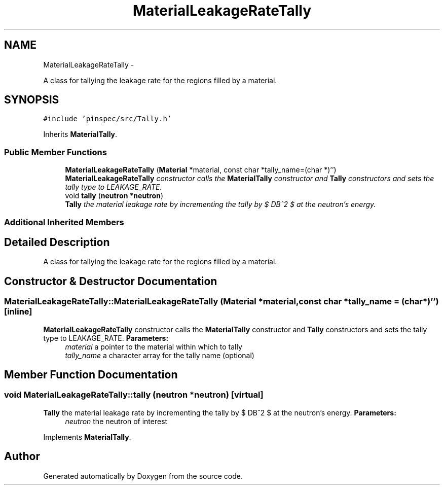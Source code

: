 .TH "MaterialLeakageRateTally" 3 "Thu Apr 11 2013" "Version v0.1" "Doxygen" \" -*- nroff -*-
.ad l
.nh
.SH NAME
MaterialLeakageRateTally \- 
.PP
A class for tallying the leakage rate for the regions filled by a material\&.  

.SH SYNOPSIS
.br
.PP
.PP
\fC#include 'pinspec/src/Tally\&.h'\fP
.PP
Inherits \fBMaterialTally\fP\&.
.SS "Public Member Functions"

.in +1c
.ti -1c
.RI "\fBMaterialLeakageRateTally\fP (\fBMaterial\fP *material, const char *tally_name=(char *)'')"
.br
.RI "\fI\fBMaterialLeakageRateTally\fP constructor calls the \fBMaterialTally\fP constructor and \fBTally\fP constructors and sets the tally type to LEAKAGE_RATE\&. \fP"
.ti -1c
.RI "void \fBtally\fP (\fBneutron\fP *\fBneutron\fP)"
.br
.RI "\fI\fBTally\fP the material leakage rate by incrementing the tally by $ DB^2 $ at the neutron's energy\&. \fP"
.in -1c
.SS "Additional Inherited Members"
.SH "Detailed Description"
.PP 
A class for tallying the leakage rate for the regions filled by a material\&. 
.SH "Constructor & Destructor Documentation"
.PP 
.SS "MaterialLeakageRateTally::MaterialLeakageRateTally (\fBMaterial\fP *material, const char *tally_name = \fC(char*)''\fP)\fC [inline]\fP"

.PP
\fBMaterialLeakageRateTally\fP constructor calls the \fBMaterialTally\fP constructor and \fBTally\fP constructors and sets the tally type to LEAKAGE_RATE\&. \fBParameters:\fP
.RS 4
\fImaterial\fP a pointer to the material within which to tally 
.br
\fItally_name\fP a character array for the tally name (optional) 
.RE
.PP

.SH "Member Function Documentation"
.PP 
.SS "void MaterialLeakageRateTally::tally (\fBneutron\fP *neutron)\fC [virtual]\fP"

.PP
\fBTally\fP the material leakage rate by incrementing the tally by $ DB^2 $ at the neutron's energy\&. \fBParameters:\fP
.RS 4
\fIneutron\fP the neutron of interest 
.RE
.PP

.PP
Implements \fBMaterialTally\fP\&.

.SH "Author"
.PP 
Generated automatically by Doxygen from the source code\&.
